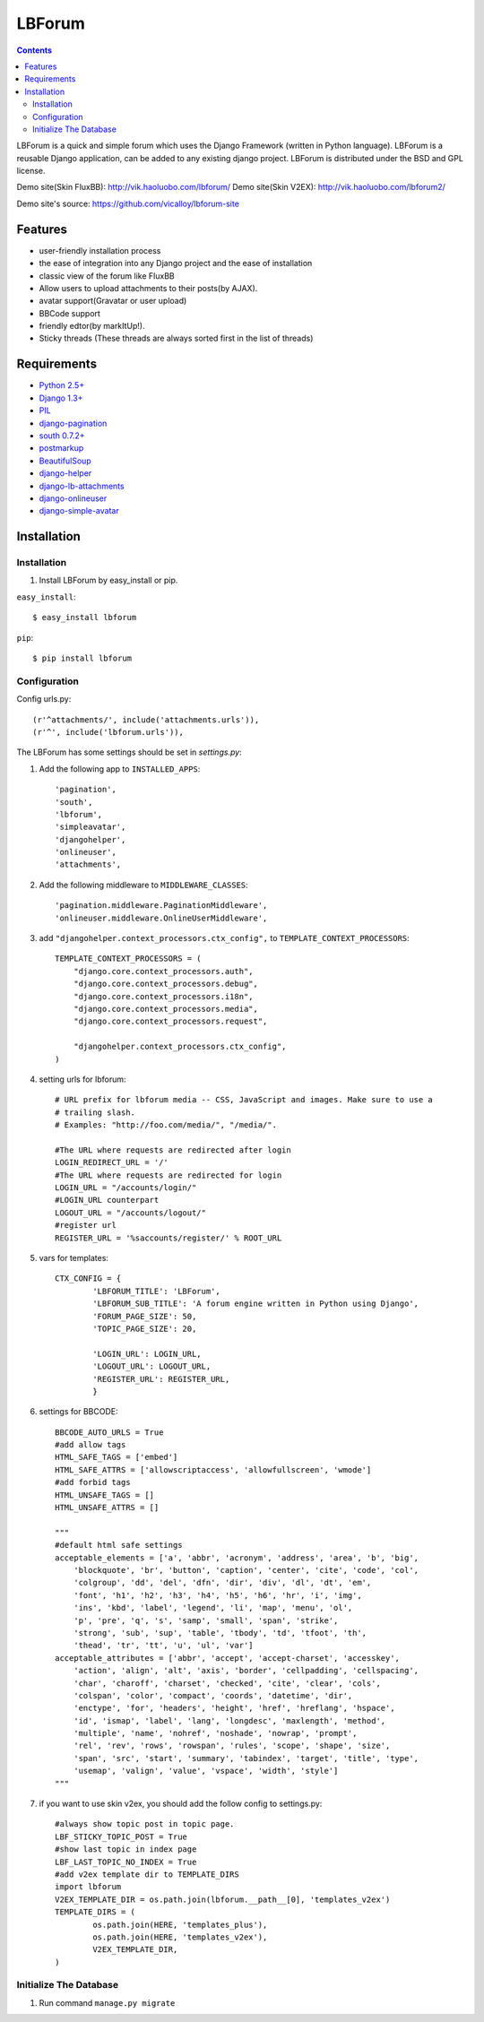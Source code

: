 =======
LBForum
=======

.. contents::

.. |rst| replace:: :emphasis:`re`\ :strong:`Structured`\ :sup:`Text`

LBForum is a quick and simple forum which uses the Django Framework (written 
in Python language). LBForum is a reusable Django application, can be added 
to any existing django project.
LBForum is distributed under the BSD and GPL license. 

Demo site(Skin FluxBB): http://vik.haoluobo.com/lbforum/
Demo site(Skin V2EX): http://vik.haoluobo.com/lbforum2/

Demo site's source: https://github.com/vicalloy/lbforum-site

Features
========

* user-friendly installation process
* the ease of integration into any Django project and the ease of installation
* classic view of the forum like FluxBB
* Allow users to upload attachments to their posts(by AJAX).
* avatar support(Gravatar or user upload)
* BBCode support
* friendly edtor(by markItUp!).
* Sticky threads (These threads are always sorted first in the list of threads)

Requirements
============

* `Python 2.5+`_
* `Django 1.3+`_
* PIL_
* django-pagination_
* `south 0.7.2+`_
* postmarkup_
* BeautifulSoup_
* django-helper_
* django-lb-attachments_
* django-onlineuser_
* django-simple-avatar_

.. _`Python 2.5+`: http://python.org/
.. _`Django 1.3+`: http://www.djangoproject.com/
.. _PIL: http://www.pythonware.com/products/pil/
.. _django-pagination: http://code.google.com/p/django-pagination/
.. _`south 0.7.2+`: http://south.aeracode.org/
.. _BeautifulSoup: http://www.crummy.com/software/BeautifulSoup/
.. _postmarkup: http://code.google.com/p/postmarkup/
.. _django-helper: https://github.com/vicalloy/django-helper
.. _django-lb-attachments: https://github.com/vicalloy/django-lb-attachments
.. _django-onlineuser: https://github.com/vicalloy/onlineuser
.. _django-simple-avatar: https://github.com/vicalloy/django-simple-avatar

Installation
============

Installation
------------

#. Install LBForum by easy_install or pip.

``easy_install``::

    $ easy_install lbforum

``pip``::

    $ pip install lbforum

Configuration
-------------

Config urls.py::

    (r'^attachments/', include('attachments.urls')),
    (r'^', include('lbforum.urls')),


The LBForum has some settings should be set in `settings.py`:

#. Add the following app to ``INSTALLED_APPS``::

    'pagination', 
    'south',
    'lbforum',
    'simpleavatar',
    'djangohelper',
    'onlineuser',
    'attachments',

#. Add the following middleware to ``MIDDLEWARE_CLASSES``::

    'pagination.middleware.PaginationMiddleware',
    'onlineuser.middleware.OnlineUserMiddleware',
    
#. add ``"djangohelper.context_processors.ctx_config",`` to ``TEMPLATE_CONTEXT_PROCESSORS``::

    TEMPLATE_CONTEXT_PROCESSORS = (
        "django.core.context_processors.auth",
        "django.core.context_processors.debug",
        "django.core.context_processors.i18n",
        "django.core.context_processors.media",
        "django.core.context_processors.request",

        "djangohelper.context_processors.ctx_config",
    )

#. setting urls for lbforum::
    
    # URL prefix for lbforum media -- CSS, JavaScript and images. Make sure to use a
    # trailing slash.
    # Examples: "http://foo.com/media/", "/media/".    
    
    #The URL where requests are redirected after login
    LOGIN_REDIRECT_URL = '/'
    #The URL where requests are redirected for login
    LOGIN_URL = "/accounts/login/"
    #LOGIN_URL counterpart
    LOGOUT_URL = "/accounts/logout/"
    #register url 
    REGISTER_URL = '%saccounts/register/' % ROOT_URL
    
#. vars for templates::

    CTX_CONFIG = {
            'LBFORUM_TITLE': 'LBForum',
            'LBFORUM_SUB_TITLE': 'A forum engine written in Python using Django',
            'FORUM_PAGE_SIZE': 50,
            'TOPIC_PAGE_SIZE': 20,
    
            'LOGIN_URL': LOGIN_URL,
            'LOGOUT_URL': LOGOUT_URL,
            'REGISTER_URL': REGISTER_URL,
            }
            
#. settings for BBCODE::

    BBCODE_AUTO_URLS = True
    #add allow tags
    HTML_SAFE_TAGS = ['embed']
    HTML_SAFE_ATTRS = ['allowscriptaccess', 'allowfullscreen', 'wmode']
    #add forbid tags
    HTML_UNSAFE_TAGS = []
    HTML_UNSAFE_ATTRS = []
    
    """
    #default html safe settings 
    acceptable_elements = ['a', 'abbr', 'acronym', 'address', 'area', 'b', 'big',
        'blockquote', 'br', 'button', 'caption', 'center', 'cite', 'code', 'col',
        'colgroup', 'dd', 'del', 'dfn', 'dir', 'div', 'dl', 'dt', 'em',
        'font', 'h1', 'h2', 'h3', 'h4', 'h5', 'h6', 'hr', 'i', 'img', 
        'ins', 'kbd', 'label', 'legend', 'li', 'map', 'menu', 'ol', 
        'p', 'pre', 'q', 's', 'samp', 'small', 'span', 'strike',
        'strong', 'sub', 'sup', 'table', 'tbody', 'td', 'tfoot', 'th',
        'thead', 'tr', 'tt', 'u', 'ul', 'var']
    acceptable_attributes = ['abbr', 'accept', 'accept-charset', 'accesskey',
        'action', 'align', 'alt', 'axis', 'border', 'cellpadding', 'cellspacing',
        'char', 'charoff', 'charset', 'checked', 'cite', 'clear', 'cols',
        'colspan', 'color', 'compact', 'coords', 'datetime', 'dir', 
        'enctype', 'for', 'headers', 'height', 'href', 'hreflang', 'hspace',
        'id', 'ismap', 'label', 'lang', 'longdesc', 'maxlength', 'method',
        'multiple', 'name', 'nohref', 'noshade', 'nowrap', 'prompt', 
        'rel', 'rev', 'rows', 'rowspan', 'rules', 'scope', 'shape', 'size',
        'span', 'src', 'start', 'summary', 'tabindex', 'target', 'title', 'type',
        'usemap', 'valign', 'value', 'vspace', 'width', 'style']
    """
    
#. if you want to use skin v2ex, you should add the follow config to settings.py::

    #always show topic post in topic page.
    LBF_STICKY_TOPIC_POST = True
    #show last topic in index page
    LBF_LAST_TOPIC_NO_INDEX = True
    #add v2ex template dir to TEMPLATE_DIRS
    import lbforum
    V2EX_TEMPLATE_DIR = os.path.join(lbforum.__path__[0], 'templates_v2ex')
    TEMPLATE_DIRS = (
            os.path.join(HERE, 'templates_plus'),
            os.path.join(HERE, 'templates_v2ex'),
            V2EX_TEMPLATE_DIR,
    )
    
Initialize The Database
-----------------------

#. Run command ``manage.py migrate``
